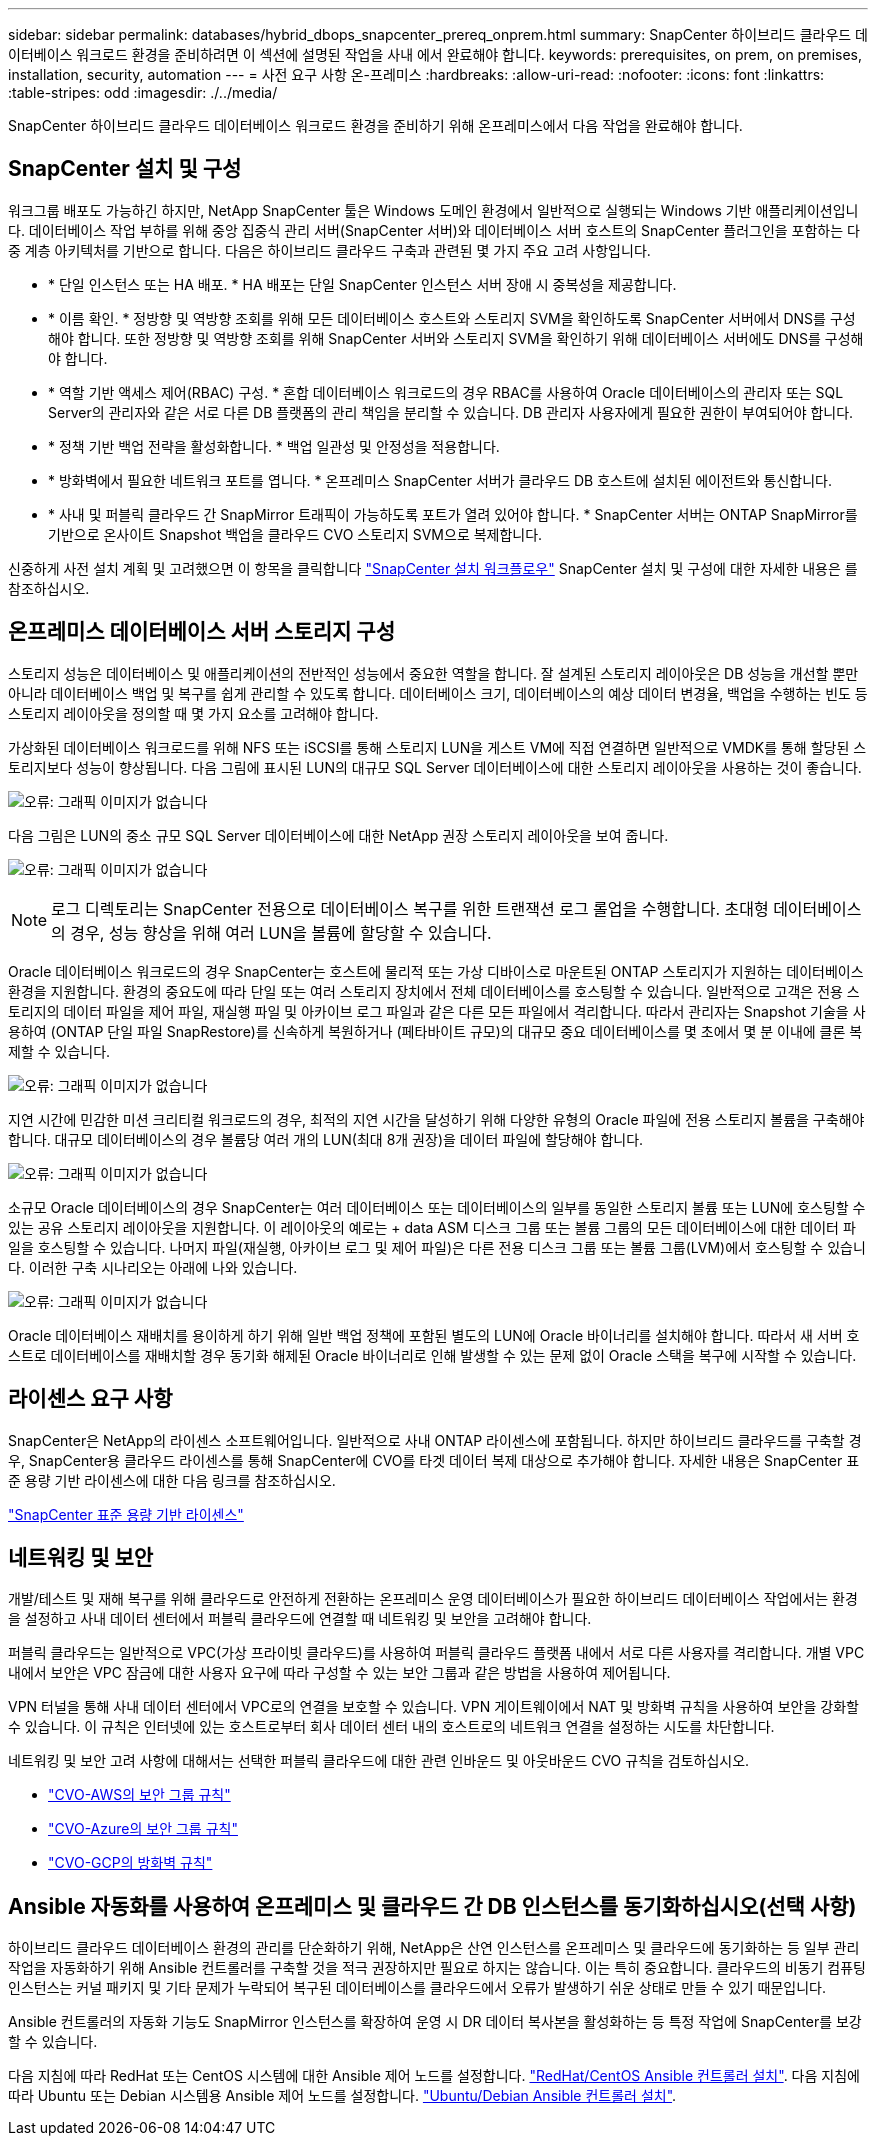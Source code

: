 ---
sidebar: sidebar 
permalink: databases/hybrid_dbops_snapcenter_prereq_onprem.html 
summary: SnapCenter 하이브리드 클라우드 데이터베이스 워크로드 환경을 준비하려면 이 섹션에 설명된 작업을 사내 에서 완료해야 합니다. 
keywords: prerequisites, on prem, on premises, installation, security, automation 
---
= 사전 요구 사항 온-프레미스
:hardbreaks:
:allow-uri-read: 
:nofooter: 
:icons: font
:linkattrs: 
:table-stripes: odd
:imagesdir: ./../media/


[role="lead"]
SnapCenter 하이브리드 클라우드 데이터베이스 워크로드 환경을 준비하기 위해 온프레미스에서 다음 작업을 완료해야 합니다.



== SnapCenter 설치 및 구성

워크그룹 배포도 가능하긴 하지만, NetApp SnapCenter 툴은 Windows 도메인 환경에서 일반적으로 실행되는 Windows 기반 애플리케이션입니다. 데이터베이스 작업 부하를 위해 중앙 집중식 관리 서버(SnapCenter 서버)와 데이터베이스 서버 호스트의 SnapCenter 플러그인을 포함하는 다중 계층 아키텍처를 기반으로 합니다. 다음은 하이브리드 클라우드 구축과 관련된 몇 가지 주요 고려 사항입니다.

* * 단일 인스턴스 또는 HA 배포. * HA 배포는 단일 SnapCenter 인스턴스 서버 장애 시 중복성을 제공합니다.
* * 이름 확인. * 정방향 및 역방향 조회를 위해 모든 데이터베이스 호스트와 스토리지 SVM을 확인하도록 SnapCenter 서버에서 DNS를 구성해야 합니다. 또한 정방향 및 역방향 조회를 위해 SnapCenter 서버와 스토리지 SVM을 확인하기 위해 데이터베이스 서버에도 DNS를 구성해야 합니다.
* * 역할 기반 액세스 제어(RBAC) 구성. * 혼합 데이터베이스 워크로드의 경우 RBAC를 사용하여 Oracle 데이터베이스의 관리자 또는 SQL Server의 관리자와 같은 서로 다른 DB 플랫폼의 관리 책임을 분리할 수 있습니다. DB 관리자 사용자에게 필요한 권한이 부여되어야 합니다.
* * 정책 기반 백업 전략을 활성화합니다. * 백업 일관성 및 안정성을 적용합니다.
* * 방화벽에서 필요한 네트워크 포트를 엽니다. * 온프레미스 SnapCenter 서버가 클라우드 DB 호스트에 설치된 에이전트와 통신합니다.
* * 사내 및 퍼블릭 클라우드 간 SnapMirror 트래픽이 가능하도록 포트가 열려 있어야 합니다. * SnapCenter 서버는 ONTAP SnapMirror를 기반으로 온사이트 Snapshot 백업을 클라우드 CVO 스토리지 SVM으로 복제합니다.


신중하게 사전 설치 계획 및 고려했으면 이 항목을 클릭합니다 link:https://docs.netapp.com/us-en/snapcenter/install/install_workflow.html["SnapCenter 설치 워크플로우"^] SnapCenter 설치 및 구성에 대한 자세한 내용은 를 참조하십시오.



== 온프레미스 데이터베이스 서버 스토리지 구성

스토리지 성능은 데이터베이스 및 애플리케이션의 전반적인 성능에서 중요한 역할을 합니다. 잘 설계된 스토리지 레이아웃은 DB 성능을 개선할 뿐만 아니라 데이터베이스 백업 및 복구를 쉽게 관리할 수 있도록 합니다. 데이터베이스 크기, 데이터베이스의 예상 데이터 변경율, 백업을 수행하는 빈도 등 스토리지 레이아웃을 정의할 때 몇 가지 요소를 고려해야 합니다.

가상화된 데이터베이스 워크로드를 위해 NFS 또는 iSCSI를 통해 스토리지 LUN을 게스트 VM에 직접 연결하면 일반적으로 VMDK를 통해 할당된 스토리지보다 성능이 향상됩니다. 다음 그림에 표시된 LUN의 대규모 SQL Server 데이터베이스에 대한 스토리지 레이아웃을 사용하는 것이 좋습니다.

image:storage_layout_sqlsvr_large.PNG["오류: 그래픽 이미지가 없습니다"]

다음 그림은 LUN의 중소 규모 SQL Server 데이터베이스에 대한 NetApp 권장 스토리지 레이아웃을 보여 줍니다.

image:storage_layout_sqlsvr_smallmedium.PNG["오류: 그래픽 이미지가 없습니다"]


NOTE: 로그 디렉토리는 SnapCenter 전용으로 데이터베이스 복구를 위한 트랜잭션 로그 롤업을 수행합니다. 초대형 데이터베이스의 경우, 성능 향상을 위해 여러 LUN을 볼륨에 할당할 수 있습니다.

Oracle 데이터베이스 워크로드의 경우 SnapCenter는 호스트에 물리적 또는 가상 디바이스로 마운트된 ONTAP 스토리지가 지원하는 데이터베이스 환경을 지원합니다. 환경의 중요도에 따라 단일 또는 여러 스토리지 장치에서 전체 데이터베이스를 호스팅할 수 있습니다. 일반적으로 고객은 전용 스토리지의 데이터 파일을 제어 파일, 재실행 파일 및 아카이브 로그 파일과 같은 다른 모든 파일에서 격리합니다. 따라서 관리자는 Snapshot 기술을 사용하여 (ONTAP 단일 파일 SnapRestore)를 신속하게 복원하거나 (페타바이트 규모)의 대규모 중요 데이터베이스를 몇 초에서 몇 분 이내에 클론 복제할 수 있습니다.

image:storage_layout_oracle_typical.PNG["오류: 그래픽 이미지가 없습니다"]

지연 시간에 민감한 미션 크리티컬 워크로드의 경우, 최적의 지연 시간을 달성하기 위해 다양한 유형의 Oracle 파일에 전용 스토리지 볼륨을 구축해야 합니다. 대규모 데이터베이스의 경우 볼륨당 여러 개의 LUN(최대 8개 권장)을 데이터 파일에 할당해야 합니다.

image:storage_layout_oracle_dedicated.PNG["오류: 그래픽 이미지가 없습니다"]

소규모 Oracle 데이터베이스의 경우 SnapCenter는 여러 데이터베이스 또는 데이터베이스의 일부를 동일한 스토리지 볼륨 또는 LUN에 호스팅할 수 있는 공유 스토리지 레이아웃을 지원합니다. 이 레이아웃의 예로는 + data ASM 디스크 그룹 또는 볼륨 그룹의 모든 데이터베이스에 대한 데이터 파일을 호스팅할 수 있습니다. 나머지 파일(재실행, 아카이브 로그 및 제어 파일)은 다른 전용 디스크 그룹 또는 볼륨 그룹(LVM)에서 호스팅할 수 있습니다. 이러한 구축 시나리오는 아래에 나와 있습니다.

image:storage_layout_oracle_shared.PNG["오류: 그래픽 이미지가 없습니다"]

Oracle 데이터베이스 재배치를 용이하게 하기 위해 일반 백업 정책에 포함된 별도의 LUN에 Oracle 바이너리를 설치해야 합니다. 따라서 새 서버 호스트로 데이터베이스를 재배치할 경우 동기화 해제된 Oracle 바이너리로 인해 발생할 수 있는 문제 없이 Oracle 스택을 복구에 시작할 수 있습니다.



== 라이센스 요구 사항

SnapCenter은 NetApp의 라이센스 소프트웨어입니다. 일반적으로 사내 ONTAP 라이센스에 포함됩니다. 하지만 하이브리드 클라우드를 구축할 경우, SnapCenter용 클라우드 라이센스를 통해 SnapCenter에 CVO를 타겟 데이터 복제 대상으로 추가해야 합니다. 자세한 내용은 SnapCenter 표준 용량 기반 라이센스에 대한 다음 링크를 참조하십시오.

link:https://docs.netapp.com/us-en/snapcenter/install/concept_snapcenter_standard_capacity_based_licenses.html["SnapCenter 표준 용량 기반 라이센스"^]



== 네트워킹 및 보안

개발/테스트 및 재해 복구를 위해 클라우드로 안전하게 전환하는 온프레미스 운영 데이터베이스가 필요한 하이브리드 데이터베이스 작업에서는 환경을 설정하고 사내 데이터 센터에서 퍼블릭 클라우드에 연결할 때 네트워킹 및 보안을 고려해야 합니다.

퍼블릭 클라우드는 일반적으로 VPC(가상 프라이빗 클라우드)를 사용하여 퍼블릭 클라우드 플랫폼 내에서 서로 다른 사용자를 격리합니다. 개별 VPC 내에서 보안은 VPC 잠금에 대한 사용자 요구에 따라 구성할 수 있는 보안 그룹과 같은 방법을 사용하여 제어됩니다.

VPN 터널을 통해 사내 데이터 센터에서 VPC로의 연결을 보호할 수 있습니다. VPN 게이트웨이에서 NAT 및 방화벽 규칙을 사용하여 보안을 강화할 수 있습니다. 이 규칙은 인터넷에 있는 호스트로부터 회사 데이터 센터 내의 호스트로의 네트워크 연결을 설정하는 시도를 차단합니다.

네트워킹 및 보안 고려 사항에 대해서는 선택한 퍼블릭 클라우드에 대한 관련 인바운드 및 아웃바운드 CVO 규칙을 검토하십시오.

* link:https://docs.netapp.com/us-en/occm/reference_security_groups.html#inbound-rules["CVO-AWS의 보안 그룹 규칙"]
* link:https://docs.netapp.com/us-en/occm/reference_networking_azure.html#outbound-internet-access["CVO-Azure의 보안 그룹 규칙"]
* link:https://docs.netapp.com/us-en/occm/reference_networking_gcp.html#outbound-internet-access["CVO-GCP의 방화벽 규칙"]




== Ansible 자동화를 사용하여 온프레미스 및 클라우드 간 DB 인스턴스를 동기화하십시오(선택 사항)

하이브리드 클라우드 데이터베이스 환경의 관리를 단순화하기 위해, NetApp은 산연 인스턴스를 온프레미스 및 클라우드에 동기화하는 등 일부 관리 작업을 자동화하기 위해 Ansible 컨트롤러를 구축할 것을 적극 권장하지만 필요로 하지는 않습니다. 이는 특히 중요합니다. 클라우드의 비동기 컴퓨팅 인스턴스는 커널 패키지 및 기타 문제가 누락되어 복구된 데이터베이스를 클라우드에서 오류가 발생하기 쉬운 상태로 만들 수 있기 때문입니다.

Ansible 컨트롤러의 자동화 기능도 SnapMirror 인스턴스를 확장하여 운영 시 DR 데이터 복사본을 활성화하는 등 특정 작업에 SnapCenter를 보강할 수 있습니다.

다음 지침에 따라 RedHat 또는 CentOS 시스템에 대한 Ansible 제어 노드를 설정합니다. link:../automation/automation_rhel_centos_setup.html["RedHat/CentOS Ansible 컨트롤러 설치"^].
다음 지침에 따라 Ubuntu 또는 Debian 시스템용 Ansible 제어 노드를 설정합니다. link:../automation/automation_ubuntu_debian_setup.html["Ubuntu/Debian Ansible 컨트롤러 설치"^].
